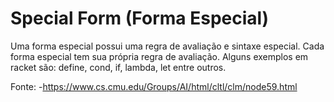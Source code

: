 * Special Form (Forma Especial)

Uma forma especial possui uma regra de avaliação e sintaxe especial. Cada forma especial tem sua própria regra de avaliação. Alguns exemplos em racket são: define, cond, if, lambda, let entre outros.

Fonte: -https://www.cs.cmu.edu/Groups/AI/html/cltl/clm/node59.html
